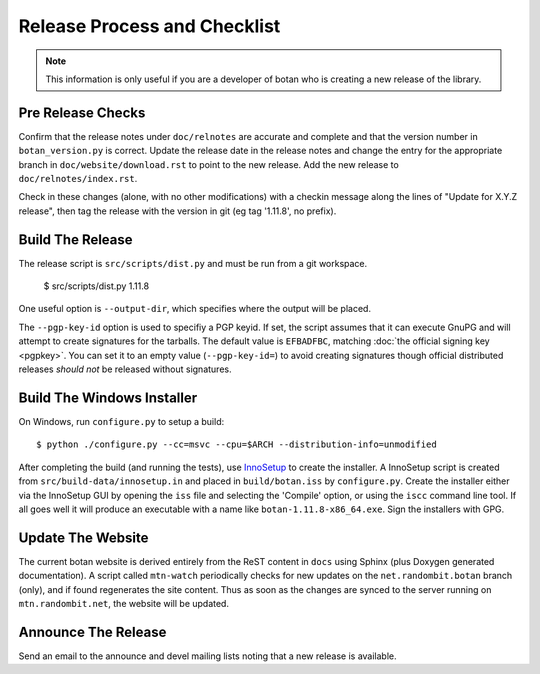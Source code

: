 Release Process and Checklist
========================================

.. note::

   This information is only useful if you are a developer of botan who
   is creating a new release of the library.

Pre Release Checks
^^^^^^^^^^^^^^^^^^^^^^^^^^^^^^^^^^^^^^^^

Confirm that the release notes under ``doc/relnotes`` are accurate and
complete and that the version number in ``botan_version.py`` is
correct. Update the release date in the release notes and change the
entry for the appropriate branch in ``doc/website/download.rst`` to
point to the new release. Add the new release to
``doc/relnotes/index.rst``.

Check in these changes (alone, with no other modifications) with a
checkin message along the lines of "Update for X.Y.Z release", then
tag the release with the version in git (eg tag '1.11.8', no prefix).

Build The Release
^^^^^^^^^^^^^^^^^^^^^^^^^^^^^^^^^^^^^^^^

The release script is ``src/scripts/dist.py`` and must be
run from a git workspace.

 $ src/scripts/dist.py 1.11.8

One useful option is ``--output-dir``, which specifies where the
output will be placed.

The ``--pgp-key-id`` option is used to specifiy a PGP keyid. If set,
the script assumes that it can execute GnuPG and will attempt to
create signatures for the tarballs. The default value is ``EFBADFBC``,
matching :doc:`the official signing key <pgpkey>`. You can set it to
an empty value (``--pgp-key-id=``) to avoid creating signatures though
official distributed releases *should not* be released without
signatures.

Build The Windows Installer
^^^^^^^^^^^^^^^^^^^^^^^^^^^^^^^^^^^^^^^^

On Windows, run ``configure.py`` to setup a build::

 $ python ./configure.py --cc=msvc --cpu=$ARCH --distribution-info=unmodified

After completing the build (and running the tests), use `InnoSetup
<http://www.jrsoftware.org/isinfo.php>`_ to create the installer.  A
InnoSetup script is created from ``src/build-data/innosetup.in`` and
placed in ``build/botan.iss`` by ``configure.py``. Create the
installer either via the InnoSetup GUI by opening the ``iss`` file and
selecting the 'Compile' option, or using the ``iscc`` command line
tool. If all goes well it will produce an executable with a name like
``botan-1.11.8-x86_64.exe``. Sign the installers with GPG.

Update The Website
^^^^^^^^^^^^^^^^^^^^^^^^^^^^^^^^^^^^^^^^

The current botan website is derived entirely from the ReST content in
``docs`` using Sphinx (plus Doxygen generated documentation). A script
called ``mtn-watch`` periodically checks for new updates on the
``net.randombit.botan`` branch (only), and if found regenerates the
site content. Thus as soon as the changes are synced to the server
running on ``mtn.randombit.net``, the website will be updated.

Announce The Release
^^^^^^^^^^^^^^^^^^^^^^^^^^^^^^^^^^^^^^^^

Send an email to the announce and devel mailing lists noting that a
new release is available.

